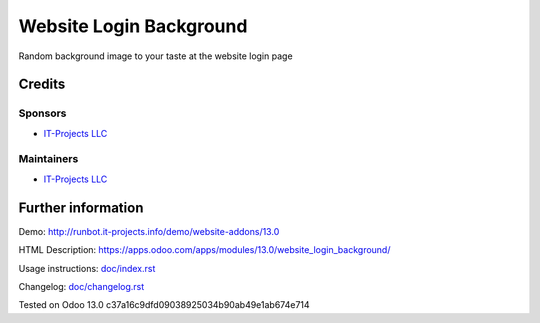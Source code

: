 ========================
Website Login Background
========================

Random background image to your taste at the website login page

Credits
=======

Sponsors
--------
* `IT-Projects LLC <https://it-projects.info>`__

Maintainers
-----------
* `IT-Projects LLC <https://it-projects.info>`__

Further information
===================
Demo: http://runbot.it-projects.info/demo/website-addons/13.0

HTML Description: https://apps.odoo.com/apps/modules/13.0/website_login_background/

Usage instructions: `<doc/index.rst>`_

Changelog: `<doc/changelog.rst>`_

Tested on Odoo 13.0 c37a16c9dfd09038925034b90ab49e1ab674e714
